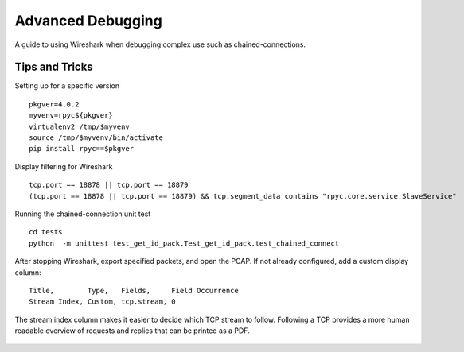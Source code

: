 .. _advdebugging:

Advanced Debugging
==================

A guide to using Wireshark when debugging complex use such as chained-connections.

Tips and Tricks
---------------
Setting up for a specific version ::

    pkgver=4.0.2
    myvenv=rpyc${pkgver}
    virtualenv2 /tmp/$myvenv
    source /tmp/$myvenv/bin/activate
    pip install rpyc==$pkgver

Display filtering for Wireshark ::

    tcp.port == 18878 || tcp.port == 18879
    (tcp.port == 18878 || tcp.port == 18879) && tcp.segment_data contains "rpyc.core.service.SlaveService"

Running the chained-connection unit test ::

    cd tests
    python  -m unittest test_get_id_pack.Test_get_id_pack.test_chained_connect


After stopping Wireshark, export specified packets, and open the PCAP. If not already configured, add a custom display column: ::

    Title,        Type,   Fields,     Field Occurrence
    Stream Index, Custom, tcp.stream, 0

The stream index column makes it easier to decide which TCP stream to follow. Following a TCP provides a more human readable overview
of requests and replies that can be printed as a PDF.

.. figure:: _static/advanced-debugging-chained-connection-w-wireshark.png
